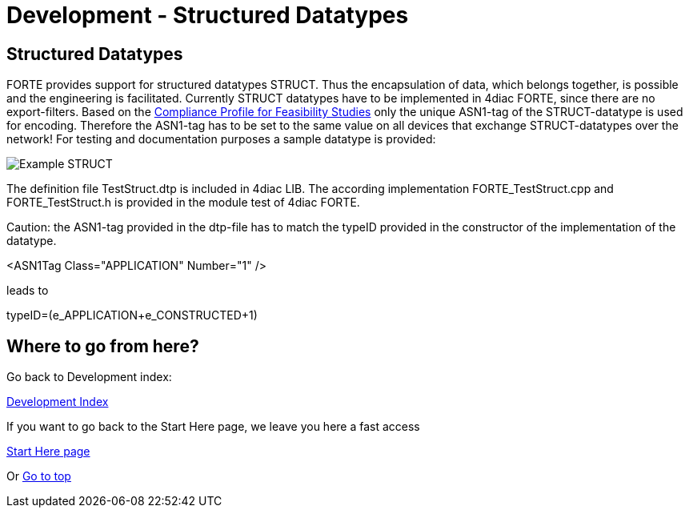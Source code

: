 = Development - Structured Datatypes
:lang: en

[[topOfPage]]
== Structured Datatypes

FORTE provides support for structured datatypes [.specificText]#STRUCT#.
Thus the encapsulation of data, which belongs together, is possible and
the engineering is facilitated. Currently [.specificText]#STRUCT#
datatypes have to be implemented in 4diac FORTE, since there are no
export-filters. Based on the
http://www.holobloc.com/doc/ita/s3.htm#3.4.5.1[Compliance Profile for
Feasibility Studies] only the unique ASN1-tag of the STRUCT-datatype is
used for encoding. Therefore the ASN1-tag has to be set to the same
value on all devices that exchange STRUCT-datatypes over the network!
For testing and documentation purposes a sample datatype is provided:

image:../../html/development/img/struct.png[Example STRUCT]

The definition file [.fileLocation]#TestStruct.dtp# is included in 4diac
LIB. The according implementation [.fileLocation]#FORTE_TestStruct.cpp#
and [.fileLocation]#FORTE_TestStruct.h# is provided in the module test
of 4diac FORTE.

Caution: the ASN1-tag provided in the dtp-file has to match the typeID
provided in the constructor of the implementation of the datatype.

<ASN1Tag Class="APPLICATION" Number="1" />

leads to

typeID=(e_APPLICATION+e_CONSTRUCTED+1)

== Where to go from here?

Go back to Development index:

link:../../html/development/developmentIndex.html[Development Index]

If you want to go back to the Start Here page, we leave you here a fast
access

xref:../index.adoc[Start Here page]

Or link:#topOfPage[Go to top]
